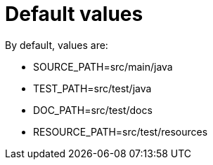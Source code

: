ifndef::ROOT_PATH[]
:ROOT_PATH: ../../../..
endif::[]

[#org_sfvl_doctesting_utils_ConfigTest_default_values]
= Default values



By default, values are:

* SOURCE_PATH=src/main/java
* TEST_PATH=src/test/java
* DOC_PATH=src/test/docs
* RESOURCE_PATH=src/test/resources